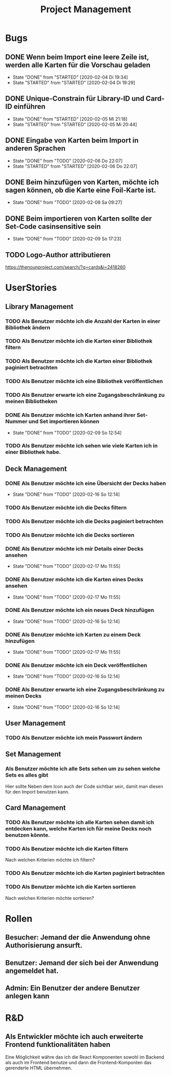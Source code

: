#+TITLE: Project Management
* Bugs
** DONE Wenn beim Import eine leere Zeile ist, werden alle Karten für die Vorschau geladen
- State "DONE"       from "STARTED"    [2020-02-04 Di 19:34]
- State "STARTED"    from "STARTED"    [2020-02-04 Di 19:29]
:LOGBOOK:
CLOCK: [2020-02-04 Di 19:29]--[2020-02-04 Di 19:34] =>  0:05
:END:
** DONE Unique-Constrain für Library-ID und Card-ID einführen
- State "DONE"       from "STARTED"    [2020-02-05 Mi 21:18]
- State "STARTED"    from "STARTED"    [2020-02-05 Mi 20:44]
:LOGBOOK:
CLOCK: [2020-02-05 Mi 20:44]--[2020-02-05 Mi 21:18] =>  0:34
:END:
** DONE Eingabe von Karten beim Import in anderen Sprachen
- State "DONE"       from "TODO"       [2020-02-06 Do 22:07]
- State "STARTED"    from "STARTED"    [2020-02-06 Do 22:07]
:LOGBOOK:
CLOCK: [2020-02-06 Do 19:57]--[2020-02-06 Do 22:07] =>  2:10
:END:
** DONE Beim hinzufügen von Karten, möchte ich sagen können, ob die Karte eine Foil-Karte ist.
- State "DONE"       from "TODO"       [2020-02-08 Sa 09:27]
** DONE Beim importieren von Karten sollte der Set-Code casinsensitive sein
- State "DONE"       from "TODO"       [2020-02-09 So 17:23]
** TODO Logo-Author attributieren
https://thenounproject.com/search/?q=cards&i=2418260
* UserStories
** Library Management
*** TODO Als Benutzer möchte ich die Anzahl der Karten in einer Bibliothek ändern
*** TODO Als Benutzer möchte ich die Karten einer Bibliothek filtern
*** TODO Als Benutzer möchte ich die Karten einer Bibliothek paginiert betrachten
*** TODO Als Benutzer möchte ich eine Bibliothek veröffentlichen
*** TODO Als Benutzer erwarte ich eine Zugangsbeschränkung zu meinen Bibliotheken
*** DONE Als Benutzer möchte ich Karten anhand ihrer Set-Nummer und Set importieren können
- State "DONE"       from "TODO"       [2020-02-09 So 12:54]
*** TODO Als Benutzer möchte ich sehen wie viele Karten ich in einer Bibliothek habe.
** Deck Management
*** DONE Als Benutzer möchte ich eine Übersicht der Decks haben
- State "DONE"       from "TODO"       [2020-02-16 So 12:14]
*** TODO Als Benutzer möchte ich die Decks filtern
*** TODO Als Benutzer möchte ich die Decks paginiert betrachten
*** TODO Als Benutzer möchte ich die Decks sortieren
*** DONE Als Benutzer möchte ich mir Details einer Decks ansehen
- State "DONE"       from "TODO"       [2020-02-17 Mo 11:55]
*** DONE Als Benutzer möchte ich die Karten eines Decks ansehen
- State "DONE"       from "TODO"       [2020-02-17 Mo 11:55]
*** DONE Als Benutzer möchte ich ein neues Deck hinzufügen
- State "DONE"       from "TODO"       [2020-02-16 So 12:14]
*** DONE Als Benutzer möchte ich Karten zu einem Deck hinzufügen
- State "DONE"       from "TODO"       [2020-02-17 Mo 11:55]
*** DONE Als Benutzer möchte ich ein Deck veröffentlichen
- State "DONE"       from "TODO"       [2020-02-16 So 12:14]
*** DONE Als Benutzer erwarte ich eine Zugangsbeschränkung zu meinen Decks
- State "DONE"       from "TODO"       [2020-02-16 So 12:14]
** User Management
*** TODO Als Benutzer möchte ich mein Passwort ändern
** Set Management
*** Als Benutzer möchte ich alle Sets sehen um zu sehen welche Sets es alles gibt
Hier sollte Neben dem Icon auch der Code sichtbar sein, damit man diesen für den
Import benutzen kann.
** Card Management
*** TODO Als Benutzer möchte ich alle Karten sehen damit ich entdecken kann, welche Karten ich für meine Decks noch benutzen könnte.
*** TODO Als Benutzer möchte ich die Karten filtern
Nach welchen Kriterien möchte ich filtern?
*** TODO Als Benutzer möchte ich die Karten paginiert betrachten
*** TODO Als Benutzer möchte ich die Karten sortieren
Nach welchen Kriterien möchte sortieren?
* Rollen
** Besucher: Jemand der die Anwendung ohne Authorisierung ansurft.
** Benutzer: Jemand der sich bei der Anwendung angemeldet hat.
** Admin: Ein Benutzer der andere Benutzer anlegen kann
* R&D
** Als Entwickler möchte ich auch erweiterte Frontend funktionalitäten haben
Eine Möglichkeit währe das ich die React Komponenten sowohl im Backend als auch
im Frontend benutze und dann die Frontend-Komponten das gerenderte HTML
übernehmen.
